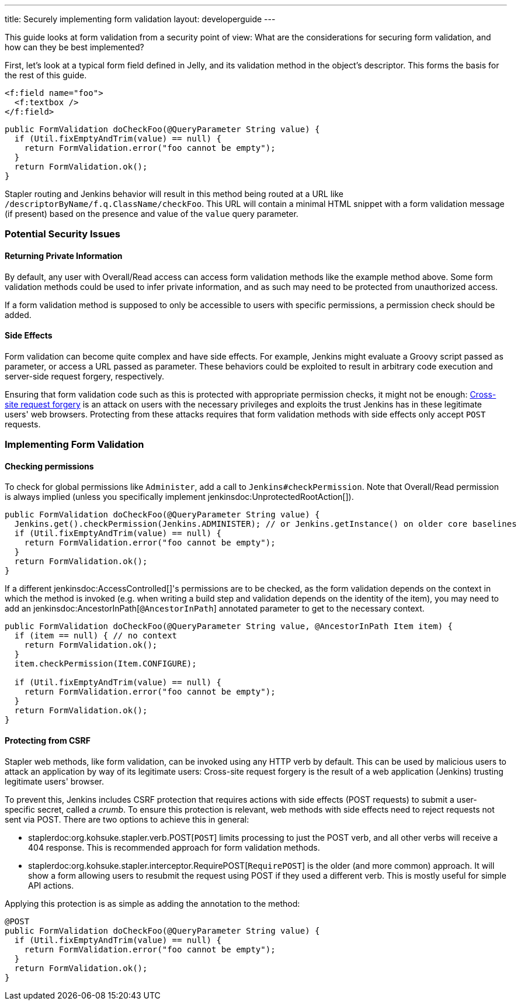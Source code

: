 ---
title: Securely implementing form validation
layout: developerguide
---

This guide looks at form validation from a security point of view:
What are the considerations for securing form validation, and how can they be best implemented?

First, let's look at a typical form field defined in Jelly, and its validation method in the object's descriptor.
This forms the basis for the rest of this guide.

[source, xml]
----
<f:field name="foo">
  <f:textbox />
</f:field>
----

[source, java]
----
public FormValidation doCheckFoo(@QueryParameter String value) {
  if (Util.fixEmptyAndTrim(value) == null) {
    return FormValidation.error("foo cannot be empty");
  }
  return FormValidation.ok();
}
----

Stapler routing and Jenkins behavior will result in this method being routed at a URL like `/descriptorByName/f.q.ClassName/checkFoo`.
This URL will contain a minimal HTML snippet with a form validation message (if present) based on the presence and value of the `value` query parameter.

=== Potential Security Issues

==== Returning Private Information

By default, any user with Overall/Read access can access form validation methods like the example method above.
Some form validation methods could be used to infer private information, and as such may need to be protected from unauthorized access.

If a form validation method is supposed to only be accessible to users with specific permissions, a permission check should be added.

==== Side Effects

Form validation can become quite complex and have side effects.
For example, Jenkins might evaluate a Groovy script passed as parameter, or access a URL passed as parameter.
These behaviors could be exploited to result in arbitrary code execution and server-side request forgery, respectively.

Ensuring that form validation code such as this is protected with appropriate permission checks, it might not be enough:
link:https://en.wikipedia.org/wiki/Cross-site_request_forgery[Cross-site request forgery] is an attack on users with the necessary privileges and exploits the trust Jenkins has in these legitimate users' web browsers.
Protecting from these attacks requires that form validation methods with side effects only accept `POST` requests.

=== Implementing Form Validation

==== Checking permissions

To check for global permissions like `Administer`, add a call to `Jenkins#checkPermission`. Note that Overall/Read permission is always implied (unless you specifically implement jenkinsdoc:UnprotectedRootAction[]).

[source, java]
----
public FormValidation doCheckFoo(@QueryParameter String value) {
  Jenkins.get().checkPermission(Jenkins.ADMINISTER); // or Jenkins.getInstance() on older core baselines
  if (Util.fixEmptyAndTrim(value) == null) {
    return FormValidation.error("foo cannot be empty");
  }
  return FormValidation.ok();
}
----

If a different jenkinsdoc:AccessControlled[]'s permissions are to be checked, as the form validation depends on the context in which the method is invoked (e.g. when writing a build step and validation depends on the identity of the item), you may need to add an jenkinsdoc:AncestorInPath[`@AncestorInPath`] annotated parameter to get to the necessary context.

[source, java]
----
public FormValidation doCheckFoo(@QueryParameter String value, @AncestorInPath Item item) {
  if (item == null) { // no context
    return FormValidation.ok();
  }
  item.checkPermission(Item.CONFIGURE);

  if (Util.fixEmptyAndTrim(value) == null) {
    return FormValidation.error("foo cannot be empty");
  }
  return FormValidation.ok();
}
----

==== Protecting from CSRF

Stapler web methods, like form validation, can be invoked using any HTTP verb by default.
This can be used by malicious users to attack an application by way of its legitimate users:
Cross-site request forgery is the result of a web application (Jenkins) trusting legitimate users' browser.

To prevent this, Jenkins includes CSRF protection that requires actions with side effects (POST requests) to submit a user-specific secret, called a _crumb_.
To ensure this protection is relevant, web methods with side effects need to reject requests not sent via POST.
There are two options to achieve this in general:

* staplerdoc:org.kohsuke.stapler.verb.POST[`POST`] limits processing to just the POST verb, and all other verbs will receive a 404 response. This is recommended approach for form validation methods.
* staplerdoc:org.kohsuke.stapler.interceptor.RequirePOST[`RequirePOST`] is the older (and more common) approach. It will show a form allowing users to resubmit the request using POST if they used a different verb. This is mostly useful for simple API actions.

Applying this protection is as simple as adding the annotation to the method:

[source, java]
----
@POST
public FormValidation doCheckFoo(@QueryParameter String value) {
  if (Util.fixEmptyAndTrim(value) == null) {
    return FormValidation.error("foo cannot be empty");
  }
  return FormValidation.ok();
}
----
